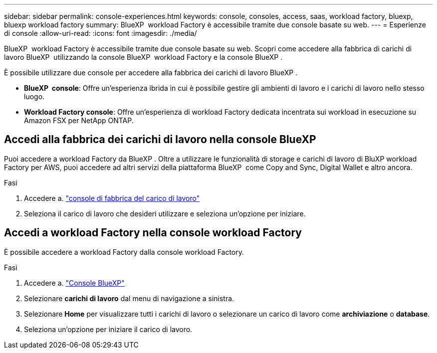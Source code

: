 ---
sidebar: sidebar 
permalink: console-experiences.html 
keywords: console, consoles, access, saas, workload factory, bluexp, bluexp workload factory 
summary: BlueXP  workload Factory è accessibile tramite due console basate su web. 
---
= Esperienze di console
:allow-uri-read: 
:icons: font
:imagesdir: ./media/


[role="lead"]
BlueXP  workload Factory è accessibile tramite due console basate su web. Scopri come accedere alla fabbrica di carichi di lavoro BlueXP  utilizzando la console BlueXP  workload Factory e la console BlueXP .

È possibile utilizzare due console per accedere alla fabbrica dei carichi di lavoro BlueXP .

* *BlueXP  console*: Offre un'esperienza ibrida in cui è possibile gestire gli ambienti di lavoro e i carichi di lavoro nello stesso luogo.
* *Workload Factory console*: Offre un'esperienza di workload Factory dedicata incentrata sui workload in esecuzione su Amazon FSX per NetApp ONTAP.




== Accedi alla fabbrica dei carichi di lavoro nella console BlueXP 

Puoi accedere a workload Factory da BlueXP . Oltre a utilizzare le funzionalità di storage e carichi di lavoro di BluXP workload Factory per AWS, puoi accedere ad altri servizi della piattaforma BlueXP  come Copy and Sync, Digital Wallet e altro ancora.

.Fasi
. Accedere a. link:https://console.workloads.netapp.com["console di fabbrica del carico di lavoro"^]
. Seleziona il carico di lavoro che desideri utilizzare e seleziona un'opzione per iniziare.




== Accedi a workload Factory nella console workload Factory

È possibile accedere a workload Factory dalla console workload Factory.

.Fasi
. Accedere a. link:https://console.bluexp.netapp.com["Console BlueXP"^]
. Selezionare *carichi di lavoro* dal menu di navigazione a sinistra.
. Selezionare *Home* per visualizzare tutti i carichi di lavoro o selezionare un carico di lavoro come *archiviazione* o *database*.
. Seleziona un'opzione per iniziare il carico di lavoro.

